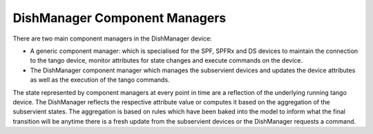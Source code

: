 ==============================
DishManager Component Managers
==============================

There are two main component managers in the DishManager device:

* A generic component manager: which is specialised for the SPF, SPFRx and DS
  devices to maintain the connection to the tango device, monitor attributes for
  state changes and execute commands on the device.
* The DishManager component manager which manages the subservient devices and
  updates the device attributes as well as the execution of the tango commands.

The state represented by component managers at every point in time are a
reflection of the underlying running tango device. The DishManager reflects
the respective attribute value or computes it based on the aggregation of the
subservient states. The aggregation is based on rules which have been baked
into the model to inform what the final transition will be anytime there is a
fresh update from the subservient devices or the DishManager requests a command.
